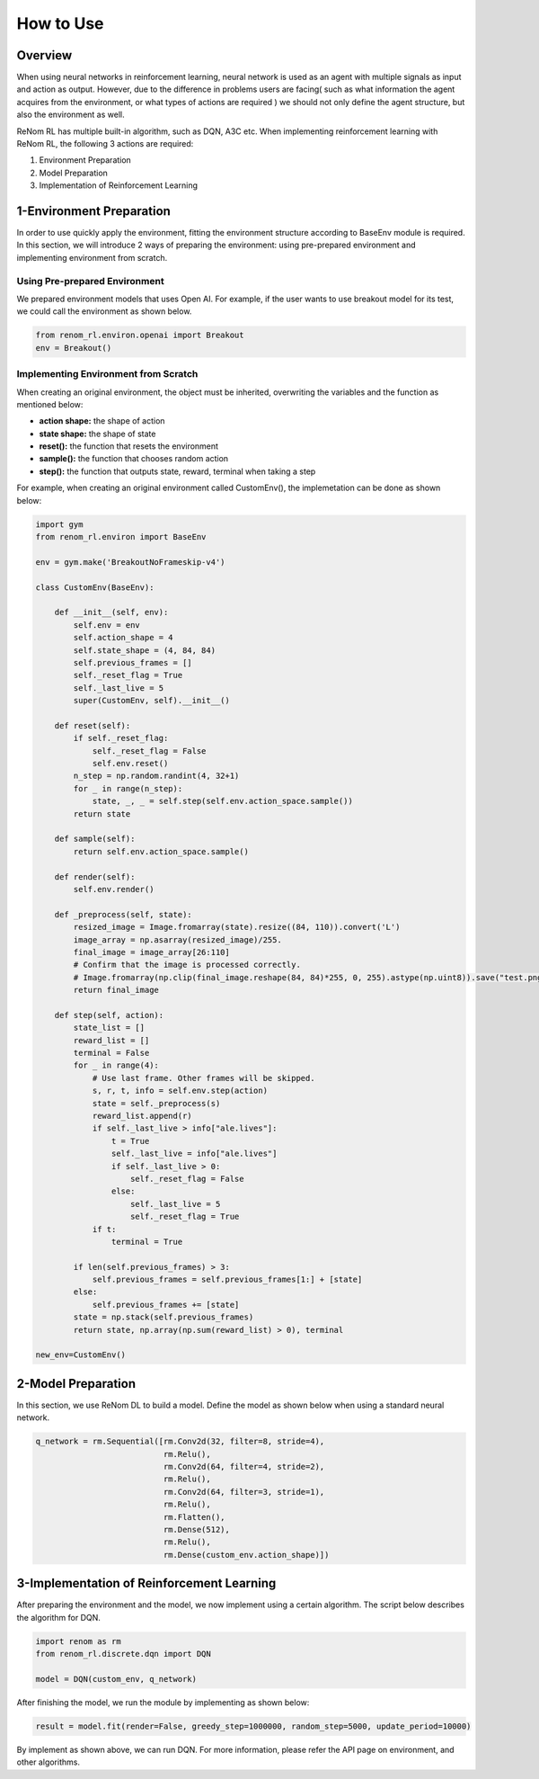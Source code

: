 How to Use
==========

Overview
-----------------

When using neural networks in reinforcement learning, neural network is used as an agent with multiple signals as input and action as output. However, due to the difference in problems users are facing( such as what information the agent acquires from the environment, or what types of actions are required ) we should not only define the agent structure, but also the environment as well.

ReNom RL has multiple built-in algorithm, such as DQN, A3C etc. When implementing reinforcement learning with ReNom RL, the following 3 actions are required:

1. Environment Preparation
2. Model Preparation
3. Implementation of Reinforcement Learning

1-Environment Preparation
-----------------

In order to use quickly apply the environment, fitting the environment structure according to BaseEnv module is required. In this section, we will introduce 2 ways of preparing the environment: using pre-prepared environment and implementing environment from scratch.

Using Pre-prepared Environment
~~~~~~~~~~~~~~~~~~

We prepared environment models that uses Open AI. For example, if the user wants to use breakout model for its test, we could call the environment as shown below.

.. code-block:: python

    from renom_rl.environ.openai import Breakout
    env = Breakout()

Implementing Environment from Scratch
~~~~~~~~~~~~~~~~~~

When creating an original environment, the object must be inherited, overwriting the variables and the function as mentioned below:

* **action shape:** the shape of action
* **state shape:** the shape of state
* **reset():** the function that resets the environment
* **sample():** the function that chooses random action
* **step():** the function that outputs state, reward, terminal when taking a step

For example, when creating an original environment called CustomEnv(), the implemetation can be done as shown below:

.. code-block:: python

    import gym
    from renom_rl.environ import BaseEnv

    env = gym.make('BreakoutNoFrameskip-v4')

    class CustomEnv(BaseEnv):

        def __init__(self, env):
            self.env = env
            self.action_shape = 4
            self.state_shape = (4, 84, 84)
            self.previous_frames = []
            self._reset_flag = True
            self._last_live = 5
            super(CustomEnv, self).__init__()

        def reset(self):
            if self._reset_flag:
                self._reset_flag = False
                self.env.reset()
            n_step = np.random.randint(4, 32+1)
            for _ in range(n_step):
                state, _, _ = self.step(self.env.action_space.sample())
            return state

        def sample(self):
            return self.env.action_space.sample()

        def render(self):
            self.env.render()

        def _preprocess(self, state):
            resized_image = Image.fromarray(state).resize((84, 110)).convert('L')
            image_array = np.asarray(resized_image)/255.
            final_image = image_array[26:110]
            # Confirm that the image is processed correctly.
            # Image.fromarray(np.clip(final_image.reshape(84, 84)*255, 0, 255).astype(np.uint8)).save("test.png")
            return final_image

        def step(self, action):
            state_list = []
            reward_list = []
            terminal = False
            for _ in range(4):
                # Use last frame. Other frames will be skipped.
                s, r, t, info = self.env.step(action)
                state = self._preprocess(s)
                reward_list.append(r)
                if self._last_live > info["ale.lives"]:
                    t = True
                    self._last_live = info["ale.lives"]
                    if self._last_live > 0:
                        self._reset_flag = False
                    else:
                        self._last_live = 5
                        self._reset_flag = True
                if t:
                    terminal = True

            if len(self.previous_frames) > 3:
                self.previous_frames = self.previous_frames[1:] + [state]
            else:
                self.previous_frames += [state]
            state = np.stack(self.previous_frames)
            return state, np.array(np.sum(reward_list) > 0), terminal

    new_env=CustomEnv()


2-Model Preparation
-----------------

In this section, we use ReNom DL to build a model. Define the model as shown below when using a standard neural network.

.. code-block:: python

    q_network = rm.Sequential([rm.Conv2d(32, filter=8, stride=4),
                               rm.Relu(),
                               rm.Conv2d(64, filter=4, stride=2),
                               rm.Relu(),
                               rm.Conv2d(64, filter=3, stride=1),
                               rm.Relu(),
                               rm.Flatten(),
                               rm.Dense(512),
                               rm.Relu(),
                               rm.Dense(custom_env.action_shape)])

3-Implementation of Reinforcement Learning
-----------------

After preparing the environment and the model, we now implement using a certain algorithm. The script below describes the algorithm for DQN.

.. code-block:: python

    import renom as rm
    from renom_rl.discrete.dqn import DQN

    model = DQN(custom_env, q_network)

After finishing the model, we run the module by implementing as shown below:

.. code-block:: python

    result = model.fit(render=False, greedy_step=1000000, random_step=5000, update_period=10000)

By implement as shown above, we can run DQN. For more information, please refer the API page on environment, and other algorithms.
